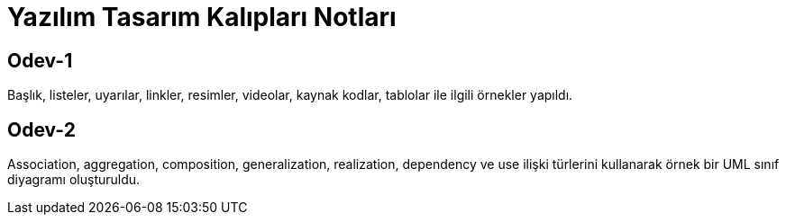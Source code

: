 = Yazılım Tasarım Kalıpları Notları

== Odev-1

Başlık, listeler, uyarılar, linkler, resimler, videolar, kaynak kodlar, tablolar ile ilgili örnekler yapıldı.

== Odev-2

Association, aggregation, composition, generalization, realization, dependency ve use ilişki türlerini kullanarak örnek bir UML sınıf diyagramı oluşturuldu.






